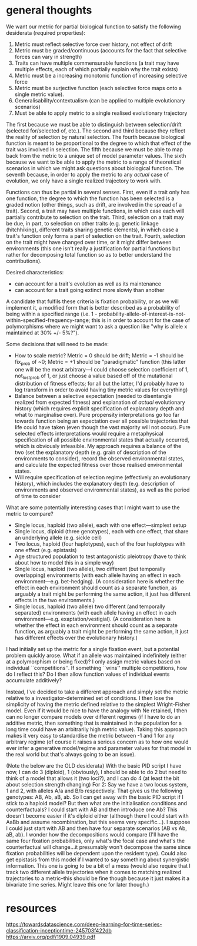 * general thoughts

We want our metric for partial biological function to satisfy the following desiderata (required properties):

1. Metric must reflect selective force over history, not effect of drift
2. Metric must be graded/continuous (accounts for the fact that selective forces can vary in strength)
3. Traits can have multiple commensurable functions (a trait may have multiple effects, each of which partially explain why the trait exists)
4. Metric must be a increasing monotonic function of increasing selective force
5. Metric must be surjective function (each selective force maps onto a single metric value).
6. Generalisability/contextualism (can be applied to multiple evolutionary scenarios)
7. Must be able to apply metric to a single realised evolutionary trajectory

The first because we must be able to distinguish between selection/drift (selected for/selected of, etc.).
The second and third because they reflect the reality of selection by natural selection.
The fourth because biological function is meant to be proportional to the degree to which that effect of the trait was involved in selection.
The fifth because we must be able to map back from the metric to a unique set of model parameter values.
The sixth because we want to be able to apply the metric to a range of theoretical scenarios in which we might ask questions about biological function.
The seventh because, in order to apply the metric to any /actual/ case of evolution, we only have a single realized trajectory to work with.

Functions can thus be partial in several senses.
First, even if a trait only has one function, the degree to which the function has been selected is a graded notion (other things, such as drift, are involved in the spread of a trait).
Second, a trait may have multiple functions, in which case each will partially contribute to selection on the trait.
Third, selection on a trait may be due, in part, to selection on other traits (e.g. genetic linkage (hitchhiking), different traits sharing genetic elements), in which case a trait's function only forms a part of selection on the trait.
Fourth, selection on the trait might have changed over time, or it might differ between environments (this one isn't really a justification for partial functions but rather for decomposing total function so as to better understand the contributions).

Desired characteristics:
- can account for a trait's evolution as well as its maintenance
- can account for a trait going extinct more slowly than another

A candidate that fulfils these criteria is fixation probability, or as we will implement it, a modified form that is better described as a probability of being within a specified range  (i.e. 1 - probability-allele-of-interest-is-not-within-specified-frequency-range; this is in order to account for the case of polymorphisms where we might want to ask a question like "why is allele x maintained at 30% +/- 5%?").

Some decisions that will need to be made:
- How to scale metric? Metric = 0 should be drift; Metric = -1 should be fix_prob of ~0; Metric = +1 should be "paradigmatic" function (this latter one will be the most arbitrary---I could choose selection coefficient of 1, not_lost_prob of 1, or just choose a value based off of the mutational distribution of fitness effects; for all but the latter, I'd probably have to log transform in order to avoid having tiny metric values for everything)
- Balance between a selective expectation (needed to disentangle realized from expected fitness) and explanation of /actual/ evolutionary history (which requires explicit specification of explanatory depth and what to marginalise over). Pure propensity interpretations go too far towards function being an expectation over all possible trajectories that life could have taken (even though the vast majority will not occur). Pure selected effects interpretations would require a metaphysical specification of all possible environmental states that actually occurred, which is obviously infeasible. My approach requires a balance of the two (set the explanatory depth (e.g. grain of description of the environments to consider), record the observed environmental states, and calculate the expected fitness over those realised environmental states.
- Will require specification of selection regime (effectively an evolutionary history), which includes the explanatory depth (e.g. description of environments and observed environmental states), as well as the period of time to consider

What are some potentially interesting cases that I might want to use the metric to compare?
- Single locus, haploid (two allele), each with one effect---simplest setup
- Single locus, diploid (three genotypes), each with one effect, that share an underlying allele (e.g. sickle cell)
- Two locus, haploid (four haplotypes), each of the four haplotypes with one effect (e.g. epistasis)
- Age structured population to test antagonistic pleiotropy (have to think about how to model this in a simple way)
- Single locus, haploid (two allele), two different (but temporally overlapping) environments (with each allele having an effect in each environment---e.g. bet-hedging). (A consideration here is whether the effect in each environment should count as a separate function, as arguably a trait might be performing the same action, it just has different effects in the two environments.)
- Single locus, haploid (two allele) two different (and temporally separated) environments (with each allele having an effect in each environment---e.g. exaptation/vestigial). (A consideration here is whether the effect in each environment should count as a separate function, as arguably a trait might be performing the same action, it just has different effects over the evolutionary history.)

I had initially set up the metric for a single fixation event, but a potential problem quickly arose. What if an allele was maintained indefinitely (either at a polymorphism or being fixed)? I only assign metric values based on individual ``competitions''. If something ``wins'' multiple competitions, how do I reflect this? Do I then allow function values of individual events accumulate additively?

Instead, I've decided to take a different approach and simply set the metric relative to a investigator-determined set of conditions. I then lose the simplicity of having the metric defined relative to the simplest Wright-Fisher model. Even if it would be nice to have the analogy with Ne retained, I then can no longer compare models over different regimes (if I have to do an additive metric, then something that is maintained in the population for a long time could have an arbitrarily high metric value). Taking this approach makes it very easy to standardise the metric between -1 and 1 for any arbitrary regime (of course it raises a serious concern as to how one would ever infer a generative model/regime and parameter values for that model in the real world but that's always going to be an issue).

(Note the below are the OLD desiderata)
With the basic PID script I have now, I can do 3 (diploid), 1 (obviously), I should be able to do 2 but need to think of a model that allows it (two loci?), and I can do 4 (at least the bit about selection strength changing)
For 2:
Say we have a two locus system, 1 and 2, with alleles A/a and B/b respectively.
That gives us the following genotypes: AB, Ab, aB, ab.
So I can get away with the basic PID script if I stick to a haploid model? But then what are the initialisation conditions and counterfactuals? I could start with AB and then introduce one Ab? This doesn't become easier if it's diploid either (although there I could start with AaBb and assume recombination, but this seems very specific...).
I suppose I could just start with AB and then have four separate scenarios (AB vs Ab, aB, ab). I wonder how the decompositions would compare (I'll have the same four fixation probabilities, only what's the focal case and what's the counterfactual will change...it presumably won't decompose the same since fixation probabilities will be dependent upon the resident type). Could also get epistasis from this model if I wanted to say something about synergistic information. This one is going to be a bit of a mess (would also require that I track two different allele trajectories when it comes to matching realized trajectories to a metric--this should be fine though because it just makes it a bivariate time series. Might leave this one for later though.)
* resources
https://towardsdatascience.com/deep-learning-for-time-series-classification-inceptiontime-245703f422db
https://arxiv.org/pdf/1909.04939.pdf
